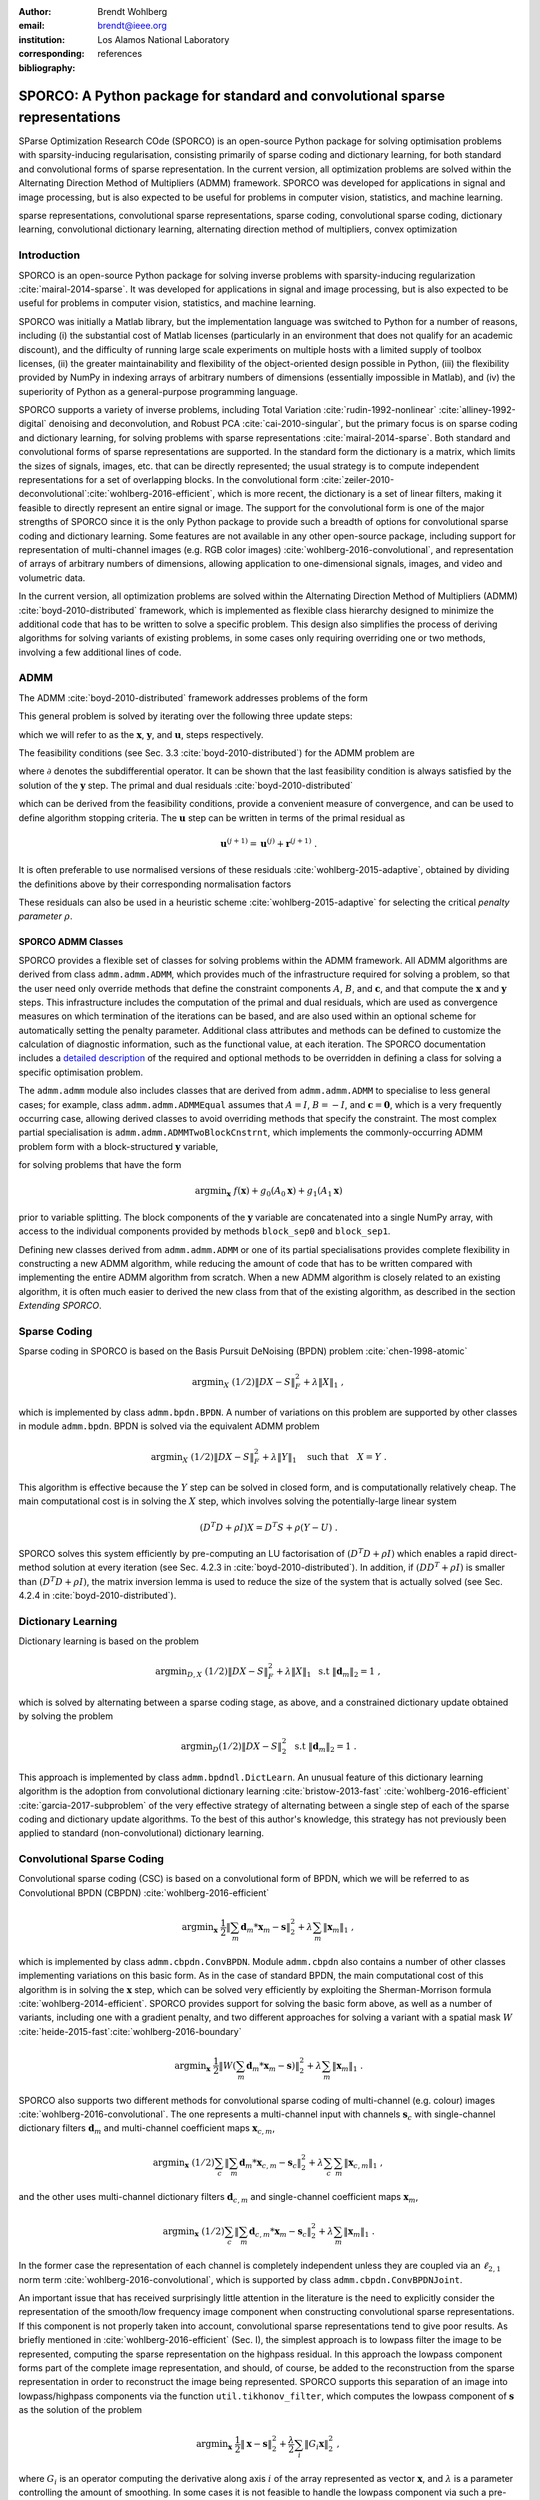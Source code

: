 :author: Brendt Wohlberg
:email: brendt@ieee.org
:institution: Los Alamos National Laboratory
:corresponding:

:bibliography: references

------------------------------------------------------------------------------
SPORCO: A Python package for standard and convolutional sparse representations
------------------------------------------------------------------------------

.. class:: abstract

   SParse Optimization Research COde (SPORCO) is an open-source Python package for solving optimisation problems with sparsity-inducing regularisation, consisting primarily of sparse coding and dictionary learning, for both standard and convolutional forms of sparse representation. In the current version, all optimization problems are solved within the Alternating Direction Method of Multipliers (ADMM) framework. SPORCO was developed for applications in signal and image processing, but is also expected to be useful for problems in computer vision, statistics, and machine learning.

.. class:: keywords

   sparse representations, convolutional sparse representations, sparse coding, convolutional sparse coding, dictionary learning, convolutional dictionary learning, alternating direction method of multipliers, convex optimization


Introduction
------------

SPORCO is an open-source Python package for solving inverse problems with sparsity-inducing regularization :cite:`mairal-2014-sparse`. It was developed for applications in signal and image processing, but is also expected to be useful for problems in computer vision, statistics, and machine learning.

SPORCO was initially a Matlab library, but the implementation language was switched to Python for a number of reasons, including (i) the substantial cost of Matlab licenses (particularly in an environment that does not qualify for an academic discount), and the difficulty of running large scale experiments on multiple hosts with a limited supply of toolbox licenses, (ii) the greater maintainability and flexibility of the object-oriented design possible in Python, (iii) the flexibility provided by NumPy in indexing arrays of arbitrary numbers of dimensions (essentially impossible in Matlab), and (iv) the  superiority of Python as a general-purpose programming language.

SPORCO supports a variety of inverse problems, including Total Variation :cite:`rudin-1992-nonlinear` :cite:`alliney-1992-digital` denoising and deconvolution, and Robust PCA :cite:`cai-2010-singular`, but the primary focus is on sparse coding and dictionary learning, for solving problems with sparse representations :cite:`mairal-2014-sparse`. Both standard and convolutional forms of sparse representations are supported. In the standard form the dictionary is a matrix, which limits the sizes of signals, images, etc. that can be directly represented; the usual strategy is to compute independent representations for a set of overlapping blocks. In the convolutional form :cite:`zeiler-2010-deconvolutional`:cite:`wohlberg-2016-efficient`, which is more recent, the dictionary is a set of linear filters, making it feasible to directly represent an entire signal or image. The support for the convolutional form is one of the major strengths of SPORCO since it is the only Python package to provide such a breadth of options for convolutional sparse coding and dictionary learning. Some features are not available in any other open-source package, including support for representation of multi-channel images (e.g. RGB color images) :cite:`wohlberg-2016-convolutional`, and representation of arrays of arbitrary numbers of dimensions, allowing application to one-dimensional signals, images, and video and volumetric data.

In the current version, all optimization problems are solved within the Alternating Direction Method of Multipliers (ADMM) :cite:`boyd-2010-distributed` framework, which is implemented as flexible class hierarchy designed to minimize the additional code that has to be written to solve a specific problem. This design also simplifies the process of deriving algorithms for solving variants of existing problems, in some cases only requiring overriding one or two methods, involving a few additional lines of code.


ADMM
----

The ADMM :cite:`boyd-2010-distributed` framework addresses problems of the form

.. math::
   :label: eq:admmform

    \mathrm{argmin}_{\mathbf{x},\mathbf{y}} \;\;
    f(\mathbf{x}) + g(\mathbf{y}) \;\;\mathrm{such\;that}\;\;
    A\mathbf{x} + B\mathbf{y} = \mathbf{c} \;\;.

This general problem is solved by iterating over the following three update steps:

.. math::
    :type: align

     \mathbf{x}^{(j+1)} &= \mathrm{argmin}_{\mathbf{x}} \;\;
     f(\mathbf{x}) + \frac{\rho}{2} \left\| A\mathbf{x} -
     \left( -B\mathbf{y}^{(j)} + \mathbf{c} - \mathbf{u}^{(j)} \right)
     \right\|_2^2 \\
     \mathbf{y}^{(j+1)} &= \mathrm{argmin}_{\mathbf{y}} \;\;
     g(\mathbf{y}) + \frac{\rho}{2} \left\| B\mathbf{y} - \left(
     -A\mathbf{x}^{(j+1)} + \mathbf{c} - \mathbf{u}^{(j)} \right)
     \right\|_2^2 \\
     \mathbf{u}^{(j+1)} &= \mathbf{u}^{(j)} + A\mathbf{x}^{(j+1)} +
     B\mathbf{y}^{(j+1)} - \mathbf{c}

which we will refer to as the :math:`\mathbf{x}`, :math:`\mathbf{y}`, and :math:`\mathbf{u}`, steps respectively.

The feasibility conditions (see Sec. 3.3 :cite:`boyd-2010-distributed`) for the ADMM problem are

.. math::
    :type: align

     & A\mathbf{x}^* + B\mathbf{y}^* - \mathbf{c} = 0 \\
     & 0 \in \partial f(\mathbf{x}^*) + \rho^{-1} A^T \mathbf{u}^* \\
     & 0 \in \partial g(\mathbf{u}^*) + \rho^{-1} B^T \mathbf{u}^* \;\;,

where :math:`\partial` denotes the subdifferential operator. It can be shown that the last feasibility condition is always satisfied by the solution of the :math:`\mathbf{y}` step. The primal and dual residuals :cite:`boyd-2010-distributed`

.. math::
    :type: align

     \mathbf{r} &= A\mathbf{x}^{(j+1)} + B\mathbf{y}^{(j+1)} - \mathbf{c}\\
     \mathbf{s} &= \rho A^T B (\mathbf{y}^{(j+1)} - \mathbf{y}^{(j)}) \;\;,

which can be derived from the feasibility conditions, provide a convenient measure of convergence, and can be used to define algorithm stopping criteria. The :math:`\mathbf{u}` step can be written in terms of the primal residual as

.. math::

     \mathbf{u}^{(j+1)} = \mathbf{u}^{(j)} + \mathbf{r}^{(j+1)} \;.

It is often preferable to use normalised versions of these residuals :cite:`wohlberg-2015-adaptive`, obtained by dividing the definitions above by their corresponding normalisation factors

.. math::
    :type: align

    r_{\mathrm{n}} &= \mathrm{max}(\|A\mathbf{x}^{(j+1)}\|_2,
     \|B\mathbf{y}^{(j+1)}\|_2, \|\mathbf{c}\|_2) \\
    s_{\mathrm{n}} &= \rho \|A^T \mathbf{u}^{(j+1)} \|_2 \;.

These residuals can also be used in a heuristic scheme :cite:`wohlberg-2015-adaptive` for selecting the critical *penalty parameter* :math:`\rho`.


SPORCO ADMM Classes
===================

SPORCO provides a flexible set of classes for solving problems within the ADMM framework. All ADMM algorithms are derived from class ``admm.admm.ADMM``, which provides much of the infrastructure required for solving a problem, so that the user need only override methods that define the constraint components :math:`A`, :math:`B`, and :math:`\mathbf{c}`, and that compute the :math:`\mathbf{x}` and :math:`\mathbf{y}` steps. This infrastructure includes the computation of the primal and dual residuals, which are used as convergence measures on which termination of the iterations can be based, and are also used within an optional scheme for automatically setting the penalty parameter. Additional class attributes and methods can be defined to customize the calculation of diagnostic information, such as the functional value, at each iteration. The SPORCO documentation includes a `detailed description <http://sporco.rtfd.io/en/latest/admm/admm.html>`_ of the required and optional methods to be overridden in defining a class for solving a specific optimisation problem.

The ``admm.admm`` module also includes classes that are derived from ``admm.admm.ADMM`` to specialise to less general cases; for example, class ``admm.admm.ADMMEqual`` assumes that :math:`A = I`, :math:`B = -I`, and :math:`\mathbf{c} = \mathbf{0}`, which is a very frequently occurring case, allowing derived classes to avoid overriding methods that specify the constraint. The most complex partial specialisation is ``admm.admm.ADMMTwoBlockCnstrnt``, which implements the commonly-occurring ADMM problem form with a block-structured :math:`\mathbf{y}` variable,

.. math::
   :type: align

   \mathrm{argmin}_{\mathbf{x},\mathbf{y}_0,\mathbf{y}_1} \;
   f(\mathbf{x}) + g_0(\mathbf{y}_0) + g_0(\mathbf{y}_1)
   \\ \;\text{such that}\;
   \left( \begin{array}{c} A_0 \\ A_1 \end{array} \right) \mathbf{x}
   - \left( \begin{array}{c} \mathbf{y}_0 \\ \mathbf{y}_1 \end{array}
   \right) = \left( \begin{array}{c} \mathbf{c}_0 \\
   \mathbf{c}_1 \end{array} \right) \;\;,

for solving problems that have the form

.. math::
   \mathrm{argmin}_{\mathbf{x}} \; f(\mathbf{x}) + g_0(A_0 \mathbf{x}) +
   g_1(A_1 \mathbf{x})

prior to variable splitting. The block components of the :math:`\mathbf{y}` variable are concatenated into a single NumPy array, with access to the individual components provided by methods ``block_sep0`` and ``block_sep1``.


Defining new classes derived from ``admm.admm.ADMM`` or one of its partial specialisations provides complete flexibility in constructing a new ADMM algorithm, while reducing the amount of code that has to be written compared with implementing the entire ADMM algorithm from scratch. When a new ADMM algorithm is closely related to an existing algorithm, it is often much easier to derived the new class from that of the existing algorithm, as described in the section *Extending SPORCO*.


Sparse Coding
-------------

Sparse coding in SPORCO is based on the Basis Pursuit DeNoising (BPDN) problem :cite:`chen-1998-atomic`

.. math::
   \mathrm{argmin}_X \;
   (1/2) \| D X - S \|_F^2 + \lambda \| X \|_1 \;,

which is implemented by class ``admm.bpdn.BPDN``. A number of variations on this problem are supported by other classes in module ``admm.bpdn``. BPDN is solved via the equivalent ADMM problem

.. math::
   \mathrm{argmin}_X \;
   (1/2) \| D X - S \|_F^2 + \lambda \| Y \|_1
   \quad \text{such that} \quad X = Y \;\;.

This algorithm is effective because the :math:`Y` step can be solved in closed form, and is computationally relatively cheap.  The main computational cost is in solving the :math:`X` step, which involves solving the potentially-large linear system

.. math::
   (D^T D + \rho I) X = D^T S + \rho (Y - U) \;\;.

SPORCO solves this system efficiently by pre-computing an LU factorisation of :math:`(D^T D + \rho I)` which enables a rapid direct-method solution at every iteration (see Sec. 4.2.3 in :cite:`boyd-2010-distributed`). In addition, if :math:`(D D^T + \rho I)` is smaller than :math:`(D^T D + \rho I)`, the matrix inversion lemma is used to reduce the size of the system that is actually solved (see Sec. 4.2.4 in :cite:`boyd-2010-distributed`).



Dictionary Learning
-------------------

Dictionary learning is based on the problem

.. math::
   \mathrm{argmin}_{D, X} \;
   (1/2) \| D X - S \|_F^2 + \lambda \| X \|_1 \; \text{ s.t }
   \; \|\mathbf{d}_m\|_2 = 1 \;,

which is solved by alternating between a sparse coding stage, as above, and a constrained dictionary update obtained by solving the problem

.. math::
   \mathrm{argmin}_D (1/2) \| D X - S \|_2^2 \; \text{ s.t }
   \; \|\mathbf{d}_m\|_2 = 1 \;.

This approach is implemented by class ``admm.bpdndl.DictLearn``. An unusual feature of this dictionary learning algorithm is the adoption from convolutional dictionary learning :cite:`bristow-2013-fast` :cite:`wohlberg-2016-efficient` :cite:`garcia-2017-subproblem` of the very effective strategy of alternating between a single step of each of the sparse coding and dictionary update algorithms. To the best of this author's knowledge, this strategy has not previously been applied to standard (non-convolutional) dictionary learning.



Convolutional Sparse Coding
---------------------------

Convolutional sparse coding (CSC) is based on a convolutional form of BPDN, which we will be referred to as Convolutional BPDN (CBPDN) :cite:`wohlberg-2016-efficient`

.. math::
   \mathrm{argmin}_\mathbf{x} \;
   \frac{1}{2} \left \|  \sum_m \mathbf{d}_m * \mathbf{x}_m - \mathbf{s}
   \right \|_2^2 + \lambda \sum_m \| \mathbf{x}_m \|_1 \;\;,

which is implemented by class ``admm.cbpdn.ConvBPDN``. Module ``admm.cbpdn`` also contains a number of other classes implementing variations on this basic form. As in the case of standard BPDN, the main computational cost of this algorithm is in solving the :math:`\mathbf{x}` step, which can be solved very efficiently by exploiting the Sherman-Morrison formula :cite:`wohlberg-2014-efficient`. SPORCO provides support for solving the basic form above, as well as a number of variants, including one with a gradient penalty, and two different approaches for solving a variant with a spatial mask :math:`W` :cite:`heide-2015-fast`:cite:`wohlberg-2016-boundary`

.. math::
   \mathrm{argmin}_\mathbf{x} \;
   \frac{1}{2} \left \|  W \left( \sum_m \mathbf{d}_m * \mathbf{x}_m -
   \mathbf{s} \right) \right \|_2^2 + \lambda \sum_m \| \mathbf{x}_m \|_1 \;\;.

SPORCO also supports two different methods for convolutional sparse coding of multi-channel (e.g. colour) images :cite:`wohlberg-2016-convolutional`. The one represents a multi-channel input with channels :math:`\mathbf{s}_c` with single-channel dictionary filters :math:`\mathbf{d}_m` and multi-channel coefficient maps :math:`\mathbf{x}_{c,m}`,

.. math::
   \mathrm{argmin}_\mathbf{x} \;
   (1/2) \sum_c \left\| \sum_m \mathbf{d}_m * \mathbf{x}_{c,m} -
   \mathbf{s}_c \right\|_2^2 +
   \lambda \sum_c \sum_m \| \mathbf{x}_{c,m} \|_1 \;\;,

and the other uses multi-channel dictionary filters :math:`\mathbf{d}_{c,m}` and single-channel coefficient maps :math:`\mathbf{x}_m`,

.. math::
   \mathrm{argmin}_\mathbf{x} \;
   (1/2) \sum_c \left\| \sum_m \mathbf{d}_{c,m} * \mathbf{x}_m -
   \mathbf{s}_c \right\|_2^2 + \lambda \sum_m \| \mathbf{x}_m \|_1 \;\;.

In the former case the representation of each channel is completely independent unless they are coupled via an :math:`\ell_{2,1}` norm term :cite:`wohlberg-2016-convolutional`, which is supported by class ``admm.cbpdn.ConvBPDNJoint``.

An important issue that has received surprisingly little attention in the literature is the need to explicitly consider the representation of the smooth/low frequency image component when constructing convolutional sparse representations. If this component is not properly taken into account, convolutional sparse representations tend to give poor results. As briefly mentioned in :cite:`wohlberg-2016-efficient` (Sec. I), the simplest approach is to lowpass filter the image to be represented, computing the sparse representation on the highpass residual. In this approach the lowpass component forms part of the complete image representation, and should, of course, be added to the reconstruction from the sparse representation in order to reconstruct the image being represented. SPORCO supports this separation of an image into lowpass/highpass components via the function ``util.tikhonov_filter``, which computes the lowpass component of :math:`\mathbf{s}` as the solution of the problem

.. math::
   \mathrm{argmin}_\mathbf{x} \; \frac{1}{2} \left\|\mathbf{x} - \mathbf{s}
   \right\|_2^2 + \frac{\lambda}{2} \sum_i \| G_i \mathbf{x} \|_2^2 \;\;,

where :math:`G_i` is an operator computing the derivative along axis :math:`i` of the array represented as vector :math:`\mathbf{x}`, and :math:`\lambda` is a parameter controlling the amount of smoothing.
In some cases it is not feasible to handle the lowpass component via such a pre-processing strategy, making it necessary to include the lowpass component in the CSC optimization problem itself. The simplest approach to doing so is to append an impulse filter to the dictionary and include a gradient regularisation term on corresponding coefficient map in the functional (Sec. 3) :cite:`wohlberg-2016-convolutional2`. This approach is supported by class ``admm.cbpdn.ConvBPDNGradReg``, the use of which is demonstrated in section *Removal of Impulse Noise via CSC*.


Convolutional Dictionary Learning
---------------------------------

Convolutional dictionary learning is based on the problem

.. math::
   :type: align

   \mathrm{argmin}_{\mathbf{d}, \mathbf{x}} \; &
   \frac{1}{2} \sum_k \left \|  \sum_m \mathbf{d}_m * \mathbf{x}_{k,m} -
   \mathbf{s}_k \right \|_2^2 + \lambda \sum_k \sum_m \| \mathbf{x}_{k,m} \|_1
   \\ & \; \text{ s.t } \; \mathbf{d}_m \in C \;\;,

which is solved by alternating between a convolutional sparse coding stage, as above, and a constrained dictionary update obtained by solving the problem

.. math::
   \mathrm{argmin}_\mathbf{d} \;
   \frac{1}{2} \sum_k \left \| \sum_m \mathbf{d}_m * \mathbf{x}_{k,m} -
   \mathbf{s}_k \right \|_2^2 \; \text{ s.t. } \; \mathbf{d}_m
   \in C \;\;,

where :math:`\iota_C(\cdot)` is the indicator function of feasible set :math:`C`, consisting of filters with unit norm and constrained support :cite:`wohlberg-2016-efficient`. This approach is implemented by class ``admm.cbpdndl.ConvBPDNDictLearn``. Dictionary learning with a spatial mask :math:`W`,

.. math::
   :type: align

   \mathrm{argmin}_{\mathbf{d}, \mathbf{x}} \; &
   \frac{1}{2} \sum_k \left \|  W \left(\sum_m \mathbf{d}_m * \mathbf{x}_{k,m} -
   \mathbf{s}_k \right) \right \|_2^2 + \lambda \sum_k \sum_m \|
   \mathbf{x}_{k,m} \|_1 \\ & \; \text{ s.t } \; \mathbf{d}_m \in C

is also supported by class ``ConvBPDNMaskDcplDictLearn`` in module ``admm.cbpdndl``.


Convolutional Representations
-----------------------------

SPORCO convolutional representations are stored within NumPy arrays of ``dimN`` + 3 dimensions, where ``dimN`` is the number of spatial/temporal dimensions in the data to be represented. This value defaults to 2 (i.e. images), but can be set to any other reasonable value, such as 1 (i.e. one-dimensional signals) or 3 (video or volumetric data). The roles of the axes in these multi-dimensional arrays are required to follow a fixed order: first spatial/temporal axes, then an axis for multiple channels (singleton in the case of single-channel data), then an axis for multiple input signals (singleton in the case of only one input signal), and finally the axis corresponding to the index of the filters in the dictionary.


Sparse Coding
=============

For the convenience of the user, the ``D`` (dictionary) and ``S`` (signal) arrays provided to the convolutional sparse coding classes need not follow this strict format, but they are internally reshaped to this format for computational efficiency. This internal reshaping is largely transparent to the user, but must be taken into account when passing weighting arrays to optimization classes (e.g. option ``L1Weight`` for class ``admm.cbpdn.ConvBPDN``). When performing the reshaping into internal array layout, it is necessary to infer the intended roles of the axes of the input arrays, which is performed by class ``admm.cbpdn.ConvRepIndexing`` (note that this class is expected to be moved to a different module in a future version of SPORCO). The inference rules, which are described in detail in the documentation for class ``admm.cbpdn.ConvRepIndexing``, are relatively complex, depending on both the number of dimensions in the ``D`` and ``S`` arrays, and on parameters ``dimK`` and ``dimN``.


Dictionary Update
=================

The handling of convolutional representations by the dictionary update classes in module ``admm.ccmod`` are similar to those for sparse coding, the primary difference being the the dictionary update classes expect that the sparse representation inputs ``X`` are already in the standard layout as described above since they are usually obtained as the output of one of the sparse coding classes, and therefore already have the required layout. The inference of internal dimensions for these classes is handled by class ``admm.ccmod.ConvRepIndexing`` (which is also expected to be moved to a different module in a future version of SPORCO).



Installing SPORCO
-----------------

The primary requirements for SPORCO are Python itself (version 2.7 or 3.x), and modules `numpy <http://www.numpy.org>`_, `scipy <https://www.scipy.org>`_, `future <http://python-future.org>`_, `pyfftw <https://hgomersall.github.io/pyFFTW>`_, and `matplotlib <http://matplotlib.org>`_. Module `numexpr <https://github.com/pydata/numexpr>`_ is not required, but some functions will be faster if it is installed. If module `mpldatacursor <https://github.com/joferkington/mpldatacursor>`_ is installed, ``plot.plot`` and ``plot.imview`` will support the data cursor that it provides. Additional information on the requirements are provided in the `installation instructions <http://sporco.rtfd.io/en/latest/install.html>`_.


SPORCO is available on `GitHub <https://github.com/bwohlberg/sporco>`_ and can be installed via ``pip``:

::

   pip install sporco

SPORCO can also be installed from source, either from the development
version from `GitHub <https://github.com/bwohlberg/sporco>`_, or from
a release source package downloaded from `PyPI
<https://pypi.python.org/pypi/sporco/>`_.

To install the development version from `GitHub
<https://github.com/bwohlberg/sporco>`_ do

::

    git clone https://github.com/bwohlberg/sporco.git

followed by

::

   cd sporco
   python setup.py build
   python setup.py test
   python setup.py install

The install command will usually have to be performed with root
permissions, e.g. on Ubuntu Linux

::

   sudo python setup.py install

The procedure for installing from a source package downloaded from `PyPI
<https://pypi.python.org/pypi/sporco/>`_ is similar.

A summary of the most significant changes between SPORCO releases can
be found in the ``CHANGES.rst`` file. It is strongly recommended to
consult this summary when updating from a previous version.

SPORCO includes a large number of usage examples, some of which make use of a set of standard test images, which can be installed using the ``sporco_get_images`` script. To download these images from the root directory of the source distribution (i.e. prior to installation) do

::

   bin/sporco_get_images --libdest

after setting the ``PYTHONPATH`` environment variable to point to the root directory of the source distribution; for example, in a ``bash``
shell

::

   export PYTHONPATH=$PYTHONPATH:`pwd`


from the root directory of the package. To download the images as part of a
package that has already been installed, do

::

  sporco_get_images --libdest

which will usually have to be performed with root privileges.



Using SPORCO
------------

The simplest way to use SPORCO is to make use of one of the many existing classes for solving problems that are already supported, but SPORCO is also designed to be easy to extend to solve custom problems, in some cases requiring only a few lines of additional code to extend an existing class to solve an extended problem. This latter, more advanced usage is described in the section *Extending SPORCO*.

Detailed `documentation <http://sporco.rtfd.io>`_ is available. The distribution includes a large number of example scripts and a selection of Jupyter notebook demos, which can be viewed online via `nbviewer <https://nbviewer.jupyter.org/github/bwohlberg/sporco/blob/master/index.ipynb>`_, or run interactively via `mybinder <http://mybinder.org/repo/bwohlberg/sporco>`_.


A Simple Usage Example
======================

Each optimization algorithm is implemented as a separate class. Solving a problem is straightforward, as illustrated in the following example, which assumes that we wish to solve the BPDN problem

.. math::
   \mathrm{argmin}_{\mathbf{x}} \;
   (1/2) \| D \mathbf{x} - \mathbf{s} \|_F^2 + \lambda \| \mathbf{x} \|_1

for a given dictionary :math:`D` and signal vector :math:`\mathbf{s}`, represented by NumPy arrays ``D`` and ``s`` respectively. After importing the appropriate module

.. code-block:: python

   from sporco.admm import bpdn

create an object representing the desired algorithm options

.. code-block:: python

  opt = bpdn.BPDN.Options({'Verbose' : True,
			   'MaxMainIter' : 500,
			   'RelStopTol' : 1e-6})

then initialise the solver object

.. code-block:: python

  lmbda = 25.0
  b = bpdn.BPDN(D, s, lmbda, opt)

and call the ``solve`` method

.. code-block:: python

  x = b.solve()

leaving the result in NumPy array ``x``. Since the optimizer objects retain algorithm state, calling ``solve`` again gives a warm start on an additional set of iterations for solving the same problem (e.g. if the first solve terminated because it reached the maximum number of iterations, but the desired solution accuracy was not reached).


Removal of Impulse Noise via CSC
================================

We now consider a more detailed and realistic usage example, based on using CSC to remove impulse noise from a colour image. First we need to import some modules, including ``print_function`` for Python 2/3 compatibility, numpy, and a number of modules from SPORCO:

.. code-block:: python

  from __future__ import print_function

  import numpy as np
  from scipy.misc import imsave

  from sporco import util
  from sporco import plot
  from sporco import metric
  from sporco.admm import cbpdn


Boundary artifacts are handled by performing a symmetric extension on the image to be denoised and then cropping the result to the original image support. This approach is simpler than the boundary handling strategies described in :cite:`heide-2015-fast` and :cite:`wohlberg-2016-boundary`, and for many problems gives results of comparable quality. The functions defined here implement symmetric extension and cropping of images.

.. code-block:: python

  def pad(x, n=8):

    if x.ndim == 2:
	return np.pad(x, n, mode='symmetric')
    else:
	return np.pad(x, ((n, n), (n, n), (0, 0)),
		      mode='symmetric')


  def crop(x, n=8):

    return x[n:-n, n:-n]


Now we load a reference image (see the discussion on the script for downloading standard test images in section *Installing SPORCO*), and corrupt it with 33% salt and pepper noise. (The call to ``np.random.seed`` ensures that the pseudo-random noise is reproducible.)

.. code-block:: python

   img = util.ExampleImages().image('standard',
	 'monarch.png', zoom=0.5, scaled=True,
	 idxexp=np.s_[:, 160:672])
   np.random.seed(12345)
   imgn = util.spnoise(img, 0.33)


We use a colour dictionary, as described in :cite:`wohlberg-2016-convolutional`. The impulse denoising problem is solved by appending some additional filters to the learned dictionary ``D0``, which is one of those distributed with SPORCO. The first of these additional components is a set of three impulse filters, one per colour channel, that will represent the impulse noise, and the second is an identical set of impulse filters that will represent the low frequency image components when used together with a gradient penalty on the coefficient maps, as discussed below.

.. code-block:: python

  D0 = util.convdicts()['RGB:8x8x3x64']
  Di = np.zeros(D0.shape[0:2] + (3, 3))
  np.fill_diagonal(Di[0, 0], 1.0)
  D = np.concatenate((Di, Di, D0), axis=3)


The problem is solved using class ``admm.cbpdn.ConvBPDNGradReg``, which implements the form of CBPDN with an additional gradient regularization term,

.. math::

   \mathrm{argmin}_\mathbf{x} \;
   \frac{1}{2} \left \| \sum_m \mathbf{d}_m * \mathbf{x}_m - \mathbf{s}
   \right \|_2^2 + \lambda \sum_m \| \mathbf{x}_m \|_1 +
   \frac{\mu}{2} \sum_i \sum_m \| G_i \mathbf{x}_m \|_2^2

where :math:`G_i` is an operator computing the derivative along index :math:`i`, as described in :cite:`wohlberg-2016-convolutional2`. The regularization parameters for the :math:`\ell_1` and gradient terms are ``lmbda`` and ``mu`` respectively. Setting correct weighting arrays for these regularization terms is critical to obtaining good performance. For the :math:`\ell_1` norm, the weights on the filters that are intended to represent the impulse noise are tuned to an appropriate value for the impulse noise density (this value sets the relative cost of representing an image feature by one of the impulses or by one of the filters in the learned dictionary), the weights on the filters that are intended to represent low frequency components are set to zero (we only want them penalised by the gradient term), and the weights of the remaining filters are set to zero. For the gradient penalty, all weights are set to zero except for those corresponding to the filters intended to represent low frequency components, which are set to unity.

.. code-block:: python

  lmbda = 2.8e-2
  mu = 3e-1
  w1 = np.ones((1, 1, 1, 1, D.shape[-1]))
  w1[..., 0:3] = 0.33
  w1[..., 3:6] = 0.0
  wg = np.zeros((D.shape[-1]))
  wg[..., 3:6] = 1.0
  opt = cbpdn.ConvBPDNGradReg.Options(
	 {'Verbose': True, 'MaxMainIter': 100,
	  'RelStopTol': 5e-3, 'AuxVarObj': False,
	  'L1Weight': w1, 'GradWeight': wg})

Now we initialise the ``cbpdn.ConvBPDNGradReg`` object and call the ``solve`` method.

.. code-block:: python

  b = cbpdn.ConvBPDNGradReg(D, pad(imgn), lmbda, mu,
			    opt=opt, dimK=0)
  X = b.solve()


The denoised estimate of the image is just the reconstruction from all coefficient maps except those that represent the impulse noise, which is why we subtract the slice of ``X`` corresponding the impulse noise representing filters from the result of ``reconstruct``.

.. code-block:: python

  imgdp = b.reconstruct().squeeze() \
	  - X[..., 0, 0:3].squeeze()
  imgd = crop(imgdp)


Now we print the PSNR of the noisy and denoised images, and display the reference, noisy, and denoised images. These images are shown in Figures :ref:`fig:idref`, :ref:`fig:idnse`, and :ref:`fig:idden` respectively.

.. code-block:: python

  print('%.3f dB   %.3f dB' % (sm.psnr(img, imgn),
	sm.psnr(img, imgd)))

  fig = plot.figure(figsize=(21, 7))
  plot.subplot(1,3,1)
  plot.imview(img, fgrf=fig, title='Reference')
  plot.subplot(1,3,2)
  plot.imview(imgn, fgrf=fig, title='Noisy')
  plot.subplot(1,3,3)
  plot.imview(imgd, fgrf=fig, title='CSC Result')
  fig.show()

Finally, we save the low frequency image component estimate as an NPZ file, for use in a subsequent example.

.. code-block:: python

  imglp = X[..., 0, 3:6].squeeze()
  np.savez('implslpc.npz', imglp=imglp)


.. figure:: example_gndtrth.png
   :scale: 75%
   :align: center

   Reference image :label:`fig:idref`


.. figure:: example_implsns.png
   :scale: 75%
   :align: center

   Noisy image :label:`fig:idnse`


.. figure:: example_denoise1.png
   :scale: 75%
   :align: center

   Denoised image (first method) :label:`fig:idden`



Extending SPORCO
----------------

We illustrate the ease of extending or modifying existing algorithms in SPORCO by constructing an alternative approach to removing impulse noise via CSC. The previous method gave good results, but the weight on the filter representing the impulse noise is an additional parameter that has to be tuned. This parameter can be avoided by switching to an :math:`\ell_1` data fidelity term instead of including dictionary filters to represent the impulse noise, as in the problem :cite:`wohlberg-2016-convolutional2`

.. math::
   :label: eq:l1cbpdn

   \mathrm{argmin}_\mathbf{x} \;
   \left \|  \sum_m \mathbf{d}_m * \mathbf{x}_m - \mathbf{s}
   \right \|_1 + \lambda \sum_m \| \mathbf{x}_m \|_1 \;.

Ideally we would also include a gradient penalty term to assist in the representation of the low frequency image component. While this relatively straightforward, it is a bit more complex to implement, and is omitted from this example. Instead of including a representation of the low frequency image component within the optimization, we use the low frequency component estimated by the previous example, subtracting it from the signal passed to the CSC algorithm, and adding it back to the solution of this algorithm.

An algorithm for the problem in Equation (:ref:`eq:l1cbpdn`) is not included in SPORCO, but there is an existing algorithm that can easily be adapted. CBPDN with mask decoupling, with mask array :math:`W`,

.. math::
   :label: eq:mskdcpl

   \mathrm{argmin}_\mathbf{x} \;
   (1/2) \left\|  W \left(\sum_m \mathbf{d}_m * \mathbf{x}_m -
   \mathbf{s}\right) \right\|_2^2 + \lambda \sum_m
   \| \mathbf{x}_m \|_1 \;\;,

is solved via the ADMM problem

.. math::
   :type: align
   :label: eq:mskdcpladmm

   & \mathrm{argmin}_{\mathbf{x},\mathbf{y}_0,\mathbf{y}_1} \;
   (1/2) \| W \mathbf{y}_0 \|_2^2 + \lambda \| \mathbf{y}_1 \|_1 \nonumber \\
   & \;\text{such that}\;
   \left( \begin{array}{c} D \\ I \end{array} \right) \mathbf{x}
   - \left( \begin{array}{c} \mathbf{y}_0 \\ \mathbf{y}_1 \end{array}
     \right) = \left( \begin{array}{c} \mathbf{s} \\
     \mathbf{0} \end{array} \right) \;\;,

where :math:`D \mathbf{x} = \sum_m \mathbf{d}_m * \mathbf{x}_m`. We can express Equation (:ref:`eq:l1cbpdn`) using the same variable splitting, as

.. math::
   :type: align
   :label: eq:l1cbpdnadmm

   & \mathrm{argmin}_{\mathbf{x},\mathbf{y}_0,\mathbf{y}_1} \;
   \| W \mathbf{y}_0 \|_1 + \lambda \| \mathbf{y}_1 \|_1 \nonumber \\
   & \;\text{such that}\;
   \left( \begin{array}{c} D \\ I \end{array} \right) \mathbf{x}
   - \left( \begin{array}{c} \mathbf{y}_0 \\ \mathbf{y}_1 \end{array}
     \right) = \left( \begin{array}{c} \mathbf{s} \\
     \mathbf{0} \end{array} \right) \;\;.

(We don't need the :math:`W` for the immediate problem at hand, but there isn't any reason for discarding it.) Since Equation (:ref:`eq:l1cbpdnadmm`) has no :math:`f(\mathbf{x})` term (see Equation (:ref:`eq:admmform`)), and has the same constraint as Equation (:ref:`eq:mskdcpladmm`), the :math:`\mathbf{x}` and :math:`\mathbf{u}` steps for these two problems are the same.  The :math:`\mathbf{y}` step for Equation (:ref:`eq:mskdcpladmm`) decomposes into the two independent subproblems

.. math::
   :type: align

   \mathbf{y}_0^{(j+1)} &= \mathrm{argmin}_{\mathbf{y}_0} \frac{1}{2}
    \left\| W \mathbf{y}_0 \right\|_2^2 + \frac{\rho}{2}
    \left\| \mathbf{y}_0 \!-\! (D \mathbf{x}^{(j+1)}  - \mathbf{s}
    + \mathbf{u}_0^{(j)}) \right\|_2^2 \\
   \mathbf{y}_1^{(j+1)} &= \mathrm{argmin}_{\mathbf{y}_1}  \lambda
   \| \mathbf{y}_1 \|_1 + \frac{\rho}{2} \left\| \mathbf{y}_1 -
    (\mathbf{x}^{(j+1)}   + \mathbf{u}_1^{(j)}) \right\|_2^2 \;.

The only difference between the ADMM algorithms for Equations (:ref:`eq:mskdcpladmm`) and (:ref:`eq:l1cbpdnadmm`) is in the :math:`\mathbf{y}_0` subproblem, which becomes

.. math::

   \mathbf{y}_0^{(j+1)} = \mathrm{argmin}_{\mathbf{y}_0}
    \left\| W \mathbf{y}_0 \right\|_1 + \frac{\rho}{2}
    \left\| \mathbf{y}_0 \!-\! (D \mathbf{x}^{(j+1)}  - \mathbf{s}
    + \mathbf{u}_0^{(j)}) \right\|_2^2 \;.

Therefore, the only modifications we expect to make to the class implementing the problem in Equation (:ref:`eq:mskdcpl`) are changing the computation of the functional value, and part of the :math:`\mathbf{y}` step.

We turn now to the implementation for this example. The module import statements and definitions of functions ``pad`` and ``crop`` are the same as for the example in section *Removal of Impulse Noise via CSC*, and are not repeated here. Our main task is to modify ``cbpdn.ConvBPDNMaskDcpl``, the class for solving the problem in Equation (:ref:`eq:mskdcpl`), to replace the :math:`\ell_2` norm data fidelity term with an :math:`\ell_1` norm. The :math:`\mathbf{y}` step of this class is

.. code-block:: python

   def ystep(self):
	AXU = self.AX + self.U
	Y0 = (self.rho*(self.block_sep0(AXU) - self.S)) \
	     / (self.W**2 + self.rho)
	Y1 = sl.shrink1(self.block_sep1(AXU),
			(self.lmbda/self.rho)*self.wl1)
	self.Y = self.block_cat(Y0, Y1)

	super(ConvBPDNMaskDcpl, self).ystep()

where the ``Y0`` and ``Y1`` blocks of ``Y`` respectively represent :math:`\mathbf{y}_0` and :math:`\mathbf{y}_1` in Equation (:ref:`eq:l1cbpdnadmm`). All we need do to change the data fidelity term to an :math:`\ell_1` norm is to modify the calculation of ``Y0`` to be a soft thresholding instead of the calculation derived from the existing :math:`\ell_2` norm. We also need to override method ``obfn_g0`` so that the functional values are calculated correctly, taking into account the change of the data fidelity term. We end up with a definition of our class solving Equation (:ref:`eq:l1cbpdn`) consisting of only a few lines of additional code

.. code-block:: python

   class ConvRepL1L1(cbpdn.ConvBPDNMaskDcpl):

     def ystep(self):

	AXU = self.AX + self.U
	Y0 = sl.shrink1(self.block_sep0(AXU) - self.S,
			(1.0/self.rho)*self.W)
	Y1 = sl.shrink1(self.block_sep1(AXU),
			(self.lmbda/self.rho)*self.wl1)
	self.Y = self.block_cat(Y0, Y1)

	super(cbpdn.ConvBPDNMaskDcpl, self).ystep()


     def obfn_g0(self, Y0):

	return np.sum(np.abs(self.W *
			     self.obfn_g0var()))


To solve the impulse denoising problem we load the reference image and dictionary, and construct the test image as before. We also need to load the low frequency component saved by the previous example

.. code-block:: python

   imglp = np.load('implslpc.npz')['imglp']


Now we initialise an instance of our new class, solve, and reconstruct the denoised estimate

.. code-block:: python

   lmbda = 3.0
   b = ConvRepL1L1(D, pad(imgn) - imglp, lmbda,
		   opt=opt, dimK=0)
   X = b.solve()
   imgdp = b.reconstruct().squeeze() + imglp
   imgd = crop(imgdp)


The resulting denoised image is displayed in Figure :ref:`fig:idden2`.


.. figure:: example_denoise2.png
   :scale: 75%
   :align: center

   Denoised image (second method) :label:`fig:idden2`



Support Functions and Classes
-----------------------------

In addition to the main set of classes for solving inverse problems,
SPORCO provides a number of supporting functions and classes, within
the following modules:

* ``util``: Various utility functions and classes, including a parallel-processing grid search for parameter optimisation, access to a set of pre-learned convolutional dictionaries, and access to a set of example images.

* ``plot``: Functions for plotting graphs or 3D surfaces and visualising images, providing simplified access to matplotlib functionality.

* ``linalg``: Linear algebra and related functions, including solvers for specific forms of linear system and filters for computing image gradients.

* ``metric``: Image quality metrics including standard metrics such as MSE, SNR, and PSNR.

* ``cdict``: A constrained dictionary class that constrains the allowed dict keys, and also initialises the dict with default content on instantiation. All of the inverse problem algorithm options classes are derived from this class.


Conclusion
----------

SPORCO is an actively maintained and thoroughly documented open source Python package for computing with sparse representations. Standard sparse representations are supported, but the main focus is on convolutional sparse representations for which SPORCO provides a wider range of features than any other publicly available library. The set of ADMM classes on which the optimization algorithms are based is also potentially useful for a much broader range of convex optimization problems.



Acknowledgement
---------------

Development of SPORCO was supported by the U.S. Department of Energy through the LANL/LDRD Program.
